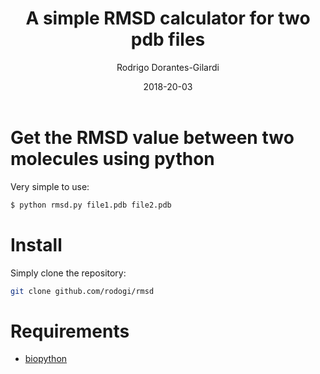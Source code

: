 #+title: A simple RMSD calculator for two pdb files
#+author: Rodrigo Dorantes-Gilardi
#+date: 2018-20-03

* Get the RMSD value between two molecules using python

  Very simple to use:

  #+BEGIN_SRC sh
  $ python rmsd.py file1.pdb file2.pdb
  #+END_SRC
  
* Install
  Simply clone the repository:
  
  #+BEGIN_SRC sh
  git clone github.com/rodogi/rmsd
  #+END_SRC

* Requirements
  + [[http://biopython.org/][biopython]]
